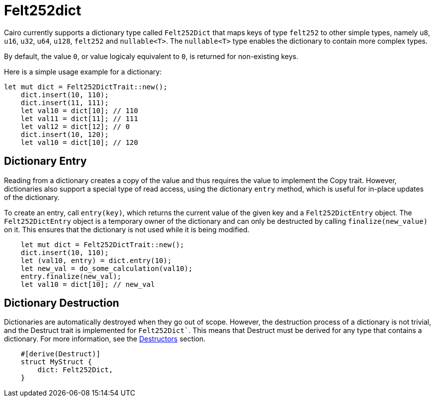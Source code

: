 = Felt252dict

Cairo currently supports a dictionary type called `Felt252Dict` that maps keys of type `felt252`
to other simple types, namely `u8`, `u16`, `u32`, `u64`, `u128`, `felt252` and `nullable<T>`.
The `nullable<T>` type enables the dictionary to contain more complex types.

By default, the value `0`, or value logicaly equivalent to `0`, is returned for non-existing keys.

Here is a simple usage example for a dictionary:

[source, rust]
----
let mut dict = Felt252DictTrait::new();
    dict.insert(10, 110);
    dict.insert(11, 111);
    let val10 = dict[10]; // 110
    let val11 = dict[11]; // 111
    let val12 = dict[12]; // 0
    dict.insert(10, 120);
    let val10 = dict[10]; // 120
----

== Dictionary Entry

Reading from a dictionary creates a copy of the value and thus requires the value to implement
the Copy trait. However, dictionaries also support a special type of read access, using the
dictionary `entry` method, which is useful for in-place updates of the dictionary.

To create an entry, call `entry(key)`, which returns the current value of the given key and a
`Felt252DictEntry` object. The `Felt252DictEntry` object is a temporary owner of the dictionary
and can only be destructed by calling `finalize(new_value)` on it. This ensures that the
dictionary is not used while it is being modified.

[source, rust]
----
    let mut dict = Felt252DictTrait::new();
    dict.insert(10, 110);
    let (val10, entry) = dict.entry(10);
    let new_val = do_some_calculation(val10);
    entry.finalize(new_val);
    let val10 = dict[10]; // new_val
----

== Dictionary Destruction

Dictionaries are automatically destroyed when they go out of scope. However, the destruction
process of a dictionary is not trivial, and the Destruct trait is implemented for `Felt252Dict``.
This means that Destruct must be derived for any type that contains a dictionary. For more
information, see the xref:linear-types.adoc#Destructors[Destructors] section.

[source, rust]
----
    #[derive(Destruct)]
    struct MyStruct {
        dict: Felt252Dict,
    }
----
